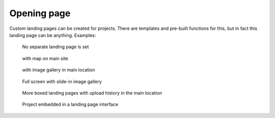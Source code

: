 Opening page
============
Custom landing pages can be created for projects. There are templates and pre-built functions for this, but in fact this landing page can be anything. Examples:

.. figure:: images/nyitolap_1.jpg
   :scale: 50 %
   :alt: map query page
   
   No separate landing page is set

.. figure:: images/nyitolap_2.jpg
   :scale: 50 %
   :alt: boxed landing page
   
   with map on main site

.. figure:: images/nyitolap_3.jpg
   :scale: 50 %
   :alt: boxed landing page
   
   with image gallery in main location

.. figure:: images/nyitolap_4.jpg
   :scale: 50 %
   :alt: boxed landing page
   
   Full screen with slide-in image gallery


.. figure:: images/nyitolap_5.jpg
   :scale: 50 %
   :alt: boxed landing page
   
   More boxed landing pages with upload history in the main location


.. figure:: images/nyitolap_6.jpg
   :scale: 50 %
   :alt: map landing page leaflet with map
   
   Project embedded in a landing page interface
